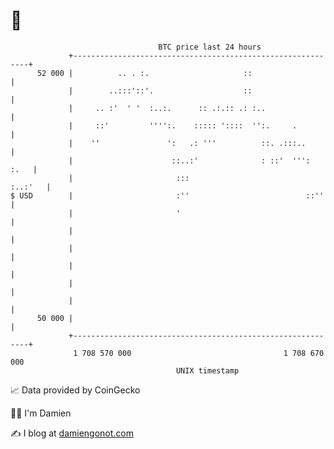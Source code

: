* 👋

#+begin_example
                                    BTC price last 24 hours                    
                +------------------------------------------------------------+ 
         52 000 |          .. . :.                     ::                    | 
                |        ..:::'::'.                    ::                    | 
                |     .. :'  ' '  :..:.      :: .:.:: .: :..                 | 
                |     ::'         '''':.    ::::: '::::  '':.     .          | 
                |    ''               ':   .: '''          ::. .:::..        | 
                |                      ::..:'              : ::'  ''':  :.   | 
                |                       :::                          :..:'   | 
   $ USD        |                       :''                          ::''    | 
                |                       '                                    | 
                |                                                            | 
                |                                                            | 
                |                                                            | 
                |                                                            | 
                |                                                            | 
         50 000 |                                                            | 
                +------------------------------------------------------------+ 
                 1 708 570 000                                  1 708 670 000  
                                        UNIX timestamp                         
#+end_example
📈 Data provided by CoinGecko

🧑‍💻 I'm Damien

✍️ I blog at [[https://www.damiengonot.com][damiengonot.com]]
